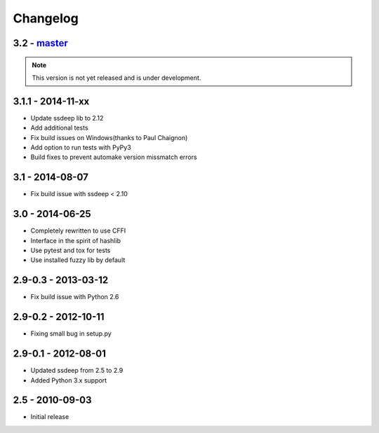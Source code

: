 Changelog
=========

3.2 - `master`_
~~~~~~~~~~~~~~~

.. note:: This version is not yet released and is under development.

3.1.1 - 2014-11-xx
~~~~~~~~~~~~~~~~~~

* Update ssdeep lib to 2.12
* Add additional tests
* Fix build issues on Windows(thanks to Paul Chaignon)
* Add option to run tests with PyPy3
* Build fixes to prevent automake version missmatch errors

3.1 - 2014-08-07
~~~~~~~~~~~~~~~~

* Fix build issue with ssdeep < 2.10

3.0 - 2014-06-25
~~~~~~~~~~~~~~~~

* Completely rewritten to use CFFI
* Interface in the spirit of hashlib
* Use pytest and tox for tests
* Use installed fuzzy lib by default

2.9-0.3 - 2013-03-12
~~~~~~~~~~~~~~~~~~~~

* Fix build issue with Python 2.6

2.9-0.2 - 2012-10-11
~~~~~~~~~~~~~~~~~~~~

* Fixing small bug in setup.py

2.9-0.1 - 2012-08-01
~~~~~~~~~~~~~~~~~~~~

* Updated ssdeep from 2.5 to 2.9
* Added Python 3.x support

2.5 - 2010-09-03
~~~~~~~~~~~~~~~~

* Initial release

.. _`master`: https://github.com/DinoTools/python-ssdeep
